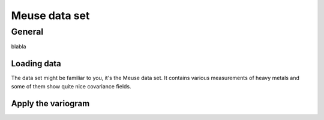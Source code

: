 ==============
Meuse data set
==============


General
=======


blabla

Loading data
~~~~~~~~~~~~

The data set might be familiar to you, it's the Meuse data set. It contains
various measurements of heavy metals and some of them show quite nice
covariance fields.

.. ipython:: python

    import pandas as pd
    import matplotlib.pyplot as plt
    plt.style.use('ggplot')
    from skgstat import Variogram

    df = pd.read_csv('data/meuse.csv', sep='\t')
    df.head()

    @savefig copper.png width=7in
    plt.scatter(df.x.values, df.y.values, df.copper.values)


Apply the variogram
~~~~~~~~~~~~~~~~~~~

.. ipython:: python

    V = Variogram(df[['x', 'y']], df.copper, n_lags=15, maxlag='median')
    @savefig copper_vario.png width=7in
    V.plot()